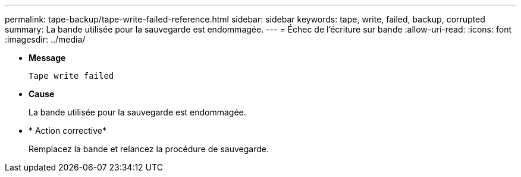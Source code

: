 ---
permalink: tape-backup/tape-write-failed-reference.html 
sidebar: sidebar 
keywords: tape, write, failed, backup, corrupted 
summary: La bande utilisée pour la sauvegarde est endommagée. 
---
= Échec de l'écriture sur bande
:allow-uri-read: 
:icons: font
:imagesdir: ../media/


[role="lead"]
* *Message*
+
`Tape write failed`

* *Cause*
+
La bande utilisée pour la sauvegarde est endommagée.

* * Action corrective*
+
Remplacez la bande et relancez la procédure de sauvegarde.


